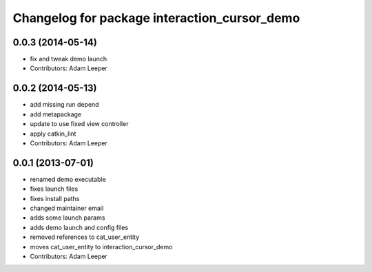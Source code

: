 ^^^^^^^^^^^^^^^^^^^^^^^^^^^^^^^^^^^^^^^^^^^^^
Changelog for package interaction_cursor_demo
^^^^^^^^^^^^^^^^^^^^^^^^^^^^^^^^^^^^^^^^^^^^^

0.0.3 (2014-05-14)
------------------
* fix and tweak demo launch
* Contributors: Adam Leeper

0.0.2 (2014-05-13)
------------------
* add missing run depend
* add metapackage
* update to use fixed view controller
* apply catkin_lint
* Contributors: Adam Leeper

0.0.1 (2013-07-01)
------------------
* renamed demo executable
* fixes launch files
* fixes install paths
* changed maintainer email
* adds some launch params
* adds demo launch and config files
* removed references to cat_user_entity
* moves cat_user_entity to interaction_cursor_demo
* Contributors: Adam Leeper
